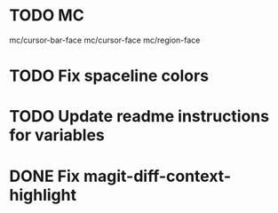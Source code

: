 * TODO MC
mc/cursor-bar-face
mc/cursor-face
mc/region-face

* TODO Fix spaceline colors
* TODO Update readme instructions for variables
* DONE Fix magit-diff-context-highlight
  CLOSED: [2018-04-11 Wed 20:49]
